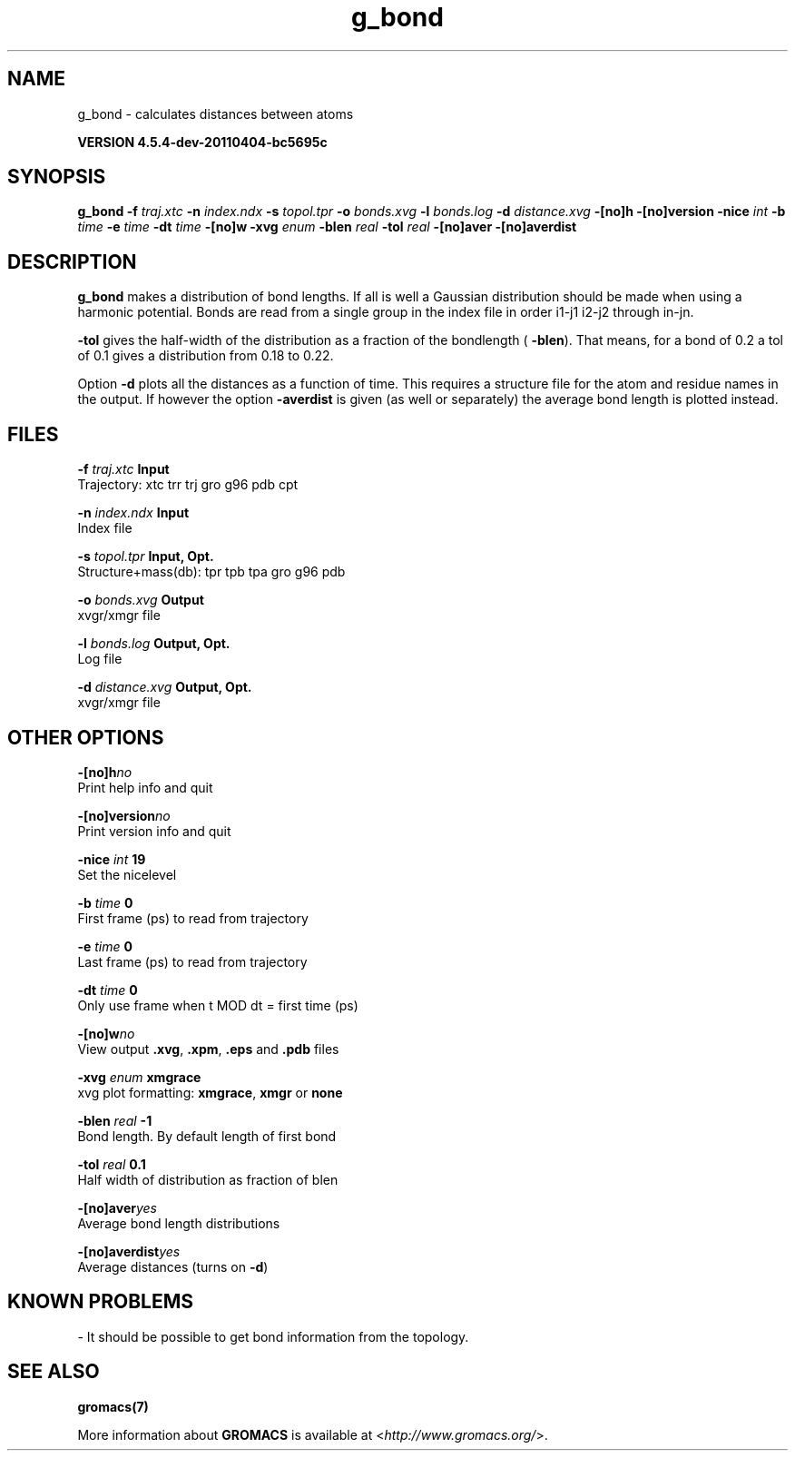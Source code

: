.TH g_bond 1 "Mon 4 Apr 2011" "" "GROMACS suite, VERSION 4.5.4-dev-20110404-bc5695c"
.SH NAME
g_bond - calculates distances between atoms

.B VERSION 4.5.4-dev-20110404-bc5695c
.SH SYNOPSIS
\f3g_bond\fP
.BI "\-f" " traj.xtc "
.BI "\-n" " index.ndx "
.BI "\-s" " topol.tpr "
.BI "\-o" " bonds.xvg "
.BI "\-l" " bonds.log "
.BI "\-d" " distance.xvg "
.BI "\-[no]h" ""
.BI "\-[no]version" ""
.BI "\-nice" " int "
.BI "\-b" " time "
.BI "\-e" " time "
.BI "\-dt" " time "
.BI "\-[no]w" ""
.BI "\-xvg" " enum "
.BI "\-blen" " real "
.BI "\-tol" " real "
.BI "\-[no]aver" ""
.BI "\-[no]averdist" ""
.SH DESCRIPTION
\&\fB g_bond\fR makes a distribution of bond lengths. If all is well a
\&Gaussian distribution should be made when using a harmonic potential.
\&Bonds are read from a single group in the index file in order i1\-j1
\&i2\-j2 through in\-jn.


\&\fB \-tol\fR gives the half\-width of the distribution as a fraction
\&of the bondlength (\fB \-blen\fR). That means, for a bond of 0.2
\&a tol of 0.1 gives a distribution from 0.18 to 0.22.


\&Option \fB \-d\fR plots all the distances as a function of time.
\&This requires a structure file for the atom and residue names in
\&the output. If however the option \fB \-averdist\fR is given (as well
\&or separately) the average bond length is plotted instead.
.SH FILES
.BI "\-f" " traj.xtc" 
.B Input
 Trajectory: xtc trr trj gro g96 pdb cpt 

.BI "\-n" " index.ndx" 
.B Input
 Index file 

.BI "\-s" " topol.tpr" 
.B Input, Opt.
 Structure+mass(db): tpr tpb tpa gro g96 pdb 

.BI "\-o" " bonds.xvg" 
.B Output
 xvgr/xmgr file 

.BI "\-l" " bonds.log" 
.B Output, Opt.
 Log file 

.BI "\-d" " distance.xvg" 
.B Output, Opt.
 xvgr/xmgr file 

.SH OTHER OPTIONS
.BI "\-[no]h"  "no    "
 Print help info and quit

.BI "\-[no]version"  "no    "
 Print version info and quit

.BI "\-nice"  " int" " 19" 
 Set the nicelevel

.BI "\-b"  " time" " 0     " 
 First frame (ps) to read from trajectory

.BI "\-e"  " time" " 0     " 
 Last frame (ps) to read from trajectory

.BI "\-dt"  " time" " 0     " 
 Only use frame when t MOD dt = first time (ps)

.BI "\-[no]w"  "no    "
 View output \fB .xvg\fR, \fB .xpm\fR, \fB .eps\fR and \fB .pdb\fR files

.BI "\-xvg"  " enum" " xmgrace" 
 xvg plot formatting: \fB xmgrace\fR, \fB xmgr\fR or \fB none\fR

.BI "\-blen"  " real" " \-1    " 
 Bond length. By default length of first bond

.BI "\-tol"  " real" " 0.1   " 
 Half width of distribution as fraction of blen

.BI "\-[no]aver"  "yes   "
 Average bond length distributions

.BI "\-[no]averdist"  "yes   "
 Average distances (turns on \fB \-d\fR)

.SH KNOWN PROBLEMS
\- It should be possible to get bond information from the topology.

.SH SEE ALSO
.BR gromacs(7)

More information about \fBGROMACS\fR is available at <\fIhttp://www.gromacs.org/\fR>.
